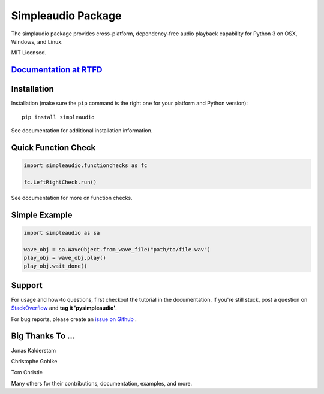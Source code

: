 Simpleaudio Package
===================

The simplaudio package provides cross-platform, dependency-free audio playback
capability for Python 3 on OSX, Windows, and Linux.

MIT Licensed.

`Documentation at RTFD <http://simpleaudio.readthedocs.io/>`_
--------------------------------------------------------------

Installation
------------

Installation (make sure the ``pip`` command is the right one for
your platform and Python version)::

   pip install simpleaudio

See documentation for additional installation information.

Quick Function Check
--------------------

.. code-block:: python

   import simpleaudio.functionchecks as fc

   fc.LeftRightCheck.run()

See documentation for more on function checks.

Simple Example
--------------

.. code-block:: python

   import simpleaudio as sa

   wave_obj = sa.WaveObject.from_wave_file("path/to/file.wav")
   play_obj = wave_obj.play()
   play_obj.wait_done()

Support
-------

For usage and how-to questions, first checkout the tutorial in the
documentation. If you're still stuck, post a question on
`StackOverflow <http://stackoverflow.com/>`_
and **tag it 'pysimpleaudio'**.

For bug reports, please create an
`issue on Github <https://github.com/hamiltron/py-simple-audio/issues>`_
.

Big Thanks To ...
-----------------

Jonas Kalderstam

Christophe Gohlke

Tom Christie

Many others for their contributions, documentation, examples, and more.



